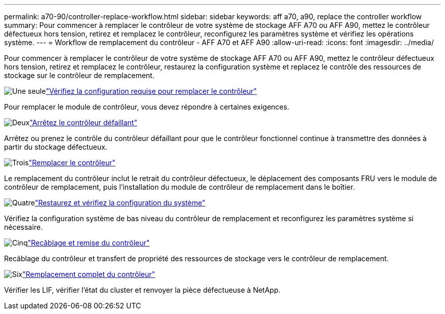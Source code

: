 ---
permalink: a70-90/controller-replace-workflow.html 
sidebar: sidebar 
keywords: aff a70, a90, replace the controller workflow 
summary: Pour commencer à remplacer le contrôleur de votre système de stockage AFF A70 ou AFF A90, mettez le contrôleur défectueux hors tension, retirez et remplacez le contrôleur, reconfigurez les paramètres système et vérifiez les opérations système. 
---
= Workflow de remplacement du contrôleur - AFF A70 et AFF A90
:allow-uri-read: 
:icons: font
:imagesdir: ../media/


[role="lead"]
Pour commencer à remplacer le contrôleur de votre système de stockage AFF A70 ou AFF A90, mettez le contrôleur défectueux hors tension, retirez et remplacez le contrôleur, restaurez la configuration système et replacez le contrôle des ressources de stockage sur le contrôleur de remplacement.

.image:https://raw.githubusercontent.com/NetAppDocs/common/main/media/number-1.png["Une seule"]link:controller-replace-requirements.html["Vérifiez la configuration requise pour remplacer le contrôleur"]
[role="quick-margin-para"]
Pour remplacer le module de contrôleur, vous devez répondre à certaines exigences.

.image:https://raw.githubusercontent.com/NetAppDocs/common/main/media/number-2.png["Deux"]link:controller-replace-shutdown.html["Arrêtez le contrôleur défaillant"]
[role="quick-margin-para"]
Arrêtez ou prenez le contrôle du contrôleur défaillant pour que le contrôleur fonctionnel continue à transmettre des données à partir du stockage défectueux.

.image:https://raw.githubusercontent.com/NetAppDocs/common/main/media/number-3.png["Trois"]link:controller-replace-move-hardware.html["Remplacer le contrôleur"]
[role="quick-margin-para"]
Le remplacement du contrôleur inclut le retrait du contrôleur défectueux, le déplacement des composants FRU vers le module de contrôleur de remplacement, puis l'installation du module de contrôleur de remplacement dans le boîtier.

.image:https://raw.githubusercontent.com/NetAppDocs/common/main/media/number-4.png["Quatre"]link:controller-replace-system-config-restore-and-verify.html["Restaurez et vérifiez la configuration du système"]
[role="quick-margin-para"]
Vérifiez la configuration système de bas niveau du contrôleur de remplacement et reconfigurez les paramètres système si nécessaire.

.image:https://raw.githubusercontent.com/NetAppDocs/common/main/media/number-5.png["Cinq"]link:controller-replace-recable-reassign-disks.html["Recâblage et remise du contrôleur"]
[role="quick-margin-para"]
Recâblage du contrôleur et transfert de propriété des ressources de stockage vers le contrôleur de remplacement.

.image:https://raw.githubusercontent.com/NetAppDocs/common/main/media/number-6.png["Six"]link:controller-replace-restore-system-rma.html["Remplacement complet du contrôleur"]
[role="quick-margin-para"]
Vérifier les LIF, vérifier l'état du cluster et renvoyer la pièce défectueuse à NetApp.
